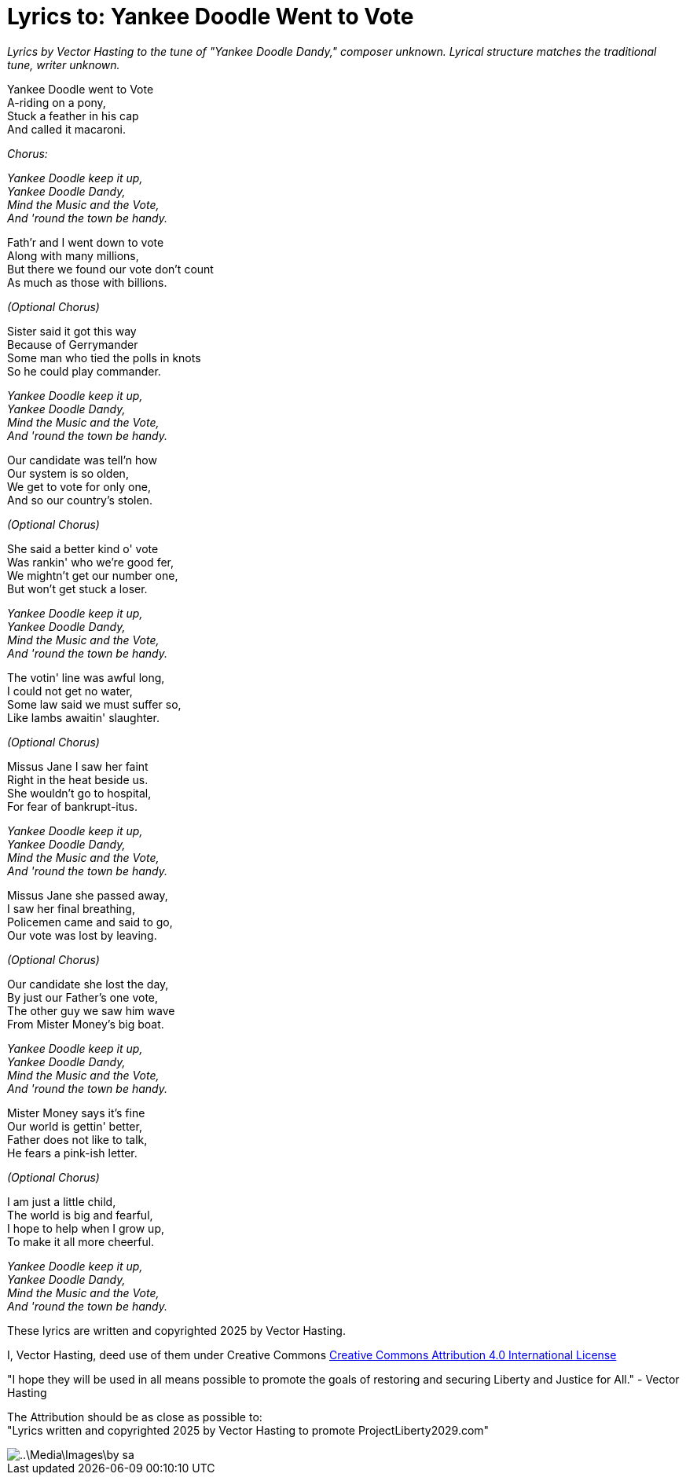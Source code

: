 # Lyrics to: Yankee Doodle Went to Vote
:doctype: book
:page-authors: Vector Hasting
:table-caption: Data Set
:imagesdir: /Media/Images/
:page-draft_complete: 75%
:page-stage: 12
:page-todos:  Add links to music
:showtitle:

_Lyrics by Vector Hasting to the tune of "Yankee Doodle Dandy," composer unknown._
_Lyrical structure matches the traditional tune, writer unknown._

Yankee Doodle went to Vote +
A-riding on a pony, +
Stuck a feather in his cap +
And called it macaroni. +

_Chorus:_ 

_Yankee Doodle keep it up, +
Yankee Doodle Dandy, +
Mind the Music and the Vote, +
And 'round the town be handy._

Fath'r and I went down to vote +
Along with many millions, +
But there we found our vote don’t count +
As much as those with billions. +

_(Optional Chorus)_

Sister said it got this way +
Because of Gerrymander +
Some man who tied the polls in knots +
So he could play commander.

_Yankee Doodle keep it up, +
Yankee Doodle Dandy, +
Mind the Music and the Vote, +
And 'round the town be handy._

Our candidate was tell’n how +
Our system is so olden, +
We get to vote for only one, +
And so our country's stolen. +

_(Optional Chorus)_

She said a better kind o' vote + 
Was rankin' who we're good fer, + 
We mightn't get our number one, + 
But won't get stuck a loser. + 

_Yankee Doodle keep it up, +
Yankee Doodle Dandy, +
Mind the Music and the Vote, +
And 'round the town be handy._

The votin' line was awful long, +
I could not get no water, +
Some law said we must suffer so, +
Like lambs awaitin' slaughter. +

_(Optional Chorus)_

Missus Jane I saw her faint + 
Right in the heat beside us. +
She wouldn't go to hospital, + 
For fear of bankrupt-itus. +

_Yankee Doodle keep it up, +
Yankee Doodle Dandy, +
Mind the Music and the Vote, +
And 'round the town be handy._

Missus Jane she passed away, +
I saw her final breathing, +
Policemen came and said to go, +
Our vote was lost by leaving. +

_(Optional Chorus)_

Our candidate she lost the day, +
By just our Father's one vote, + 
The other guy we saw him wave +
From Mister Money's big boat. 

_Yankee Doodle keep it up, +
Yankee Doodle Dandy, +
Mind the Music and the Vote, +
And 'round the town be handy._

Mister Money says it's fine +
Our world is gettin' better, +
Father does not like to talk, +
He fears a pink-ish letter. +

_(Optional Chorus)_

I am just a little child, +
The world is big and fearful, +
I hope to help when I grow up, +
To make it all more cheerful. 

_Yankee Doodle keep it up, +
Yankee Doodle Dandy, +
Mind the Music and the Vote, +
And 'round the town be handy._


These lyrics are written and copyrighted 2025 by Vector Hasting. 

I, Vector Hasting, deed use of them under Creative Commons link:http://creativecommons.org/licenses/by-sa/4.0/[Creative Commons Attribution 4.0 International License]

"I hope they will be used in all means possible to promote the goals of restoring and securing Liberty and Justice for All." - Vector Hasting 

The Attribution should be as close as possible to: +
"Lyrics written and copyrighted 2025 by Vector Hasting to promote ProjectLiberty2029.com"

image::..\Media\Images\by-sa.png[]


